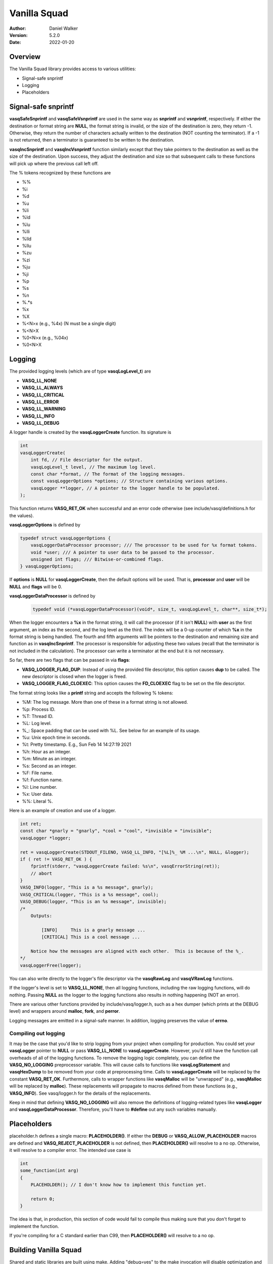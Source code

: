 =============
Vanilla Squad
=============

:Author: Daniel Walker
:Version: 5.2.0
:Date: 2022-01-20

Overview
========

The Vanilla Squad library provides access to various utilities:

* Signal-safe snprintf
* Logging
* Placeholders

Signal-safe snprintf
====================

**vasqSafeSnprintf** and **vasqSafeVsnprintf** are used in the same way as **snprintf** and **vsnprintf**,
respectively.  If either the destination or format string are **NULL**, the format string is invalid, or the
size of the destination is zero, they return -1.  Otherwise, they return the number of characters actually
written to the destination (NOT counting the terminator).  If a -1 is not returned, then a terminator is
guaranteed to be written to the destination.

**vasqIncSnprintf** and **vasqIncVsnprintf** function similarly except that they take pointers to the
destination as well as the size of the destination.  Upon success, they adjust the destination and size so
that subsequent calls to these functions will pick up where the previous call left off.

The % tokens recognized by these functions are

* %%
* %i
* %d
* %u
* %li
* %ld
* %lu
* %lli
* %lld
* %llu
* %zu
* %zi
* %ju
* %ji
* %p
* %s
* %n
* %.*s
* %x
* %X
* %<N>x (e.g., %4x) (N must be a single digit)
* %<N>X
* %0<N>x (e.g., %04x)
* %0<N>X

Logging
=======

The provided logging levels (which are of type **vasqLogLevel_t**) are

* **VASQ_LL_NONE**
* **VASQ_LL_ALWAYS**
* **VASQ_LL_CRITICAL**
* **VASQ_LL_ERROR**
* **VASQ_LL_WARNING**
* **VASQ_LL_INFO**
* **VASQ_LL_DEBUG**

A logger handle is created by the **vasqLoggerCreate** function.  Its signature is

.. code-block:: c

    int
    vasqLoggerCreate(
        int fd, // File descriptor for the output.
        vasqLogLevel_t level, // The maximum log level.
        const char *format, // The format of the logging messages.
        const vasqLoggerOptions *options; // Structure containing various options.
        vasqLogger **logger, // A pointer to the logger handle to be populated.
    );

This function returns **VASQ_RET_OK** when successful and an error code otherwise (see
include/vasq/definitions.h for the values).

**vasqLoggerOptions** is defined by

.. code-block:: c

    typedef struct vasqLoggerOptions {
        vasqLoggerDataProcessor processor; /// The processor to be used for %x format tokens.
        void *user; /// A pointer to user data to be passed to the processor.
        unsigned int flags; /// Bitwise-or-combined flags.
    } vasqLoggerOptions;

If **options** is **NULL** for **vasqLoggerCreate**, then the default options will be used.  That is,
**processor** and **user** will be **NULL** and **flags** will be 0.

**vasqLoggerDataProcessor** is defined by

    .. code-block:: c
    
        typedef void (*vasqLoggerDataProcessor)(void*, size_t, vasqLogLevel_t, char**, size_t*);
    
When the logger encounters a **%x** in the format string, it will call the processor (if it isn't **NULL**)
with **user** as the first argument, an index as the second, and the log level as the third.  The index will
be a 0-up counter of which **%x** in the format string is being handled.  The fourth and fifth arguments will
be pointers to the destination and remaining size and function as in **vasqIncSnprintf**.  The processor is
responsible for adjusting these two values (recall that the terminator is not included in the calculation).
The processor can write a terminator at the end but it is not necessary.

So far, there are two flags that can be passed in via **flags**:

* **VASQ_LOGGER_FLAG_DUP**: Instead of using the provided file descriptor, this option causes **dup** to be called.  The new descriptor is closed when the logger is freed.
* **VASQ_LOGGER_FLAG_CLOEXEC**: This option causes the **FD_CLOEXEC** flag to be set on the file descriptor.

The format string looks like a **printf** string and accepts the following % tokens:

* %M: The log message.  More than one of these in a format string is not allowed.
* %p: Process ID.
* %T: Thread ID.
* %L: Log level.
* %_: Space padding that can be used with %L.  See below for an example of its usage.
* %u: Unix epoch time in seconds.
* %t: Pretty timestamp.  E.g., Sun Feb 14 14:27:19 2021
* %h: Hour as an integer.
* %m: Minute as an integer.
* %s: Second as an integer.
* %F: File name.
* %f: Function name.
* %l: Line number.
* %x: User data.
* %%: Literal %.

Here is an example of creation and use of a logger.

.. code-block:: c

    int ret;
    const char *gnarly = "gnarly", *cool = "cool", *invisible = "invisible";
    vasqLogger *logger;

    ret = vasqLoggerCreate(STDOUT_FILENO, VASQ_LL_INFO, "[%L]%_ %M ...\n", NULL, &logger);
    if ( ret != VASQ_RET_OK ) {
        fprintf(stderr, "vasqLoggerCreate failed: %s\n", vasqErrorString(ret));
        // abort
    }
    VASQ_INFO(logger, "This is a %s message", gnarly);
    VASQ_CRITICAL(logger, "This is a %s message", cool);
    VASQ_DEBUG(logger, "This is an %s message", invisible);
    /*
        Outputs:

            [INFO]     This is a gnarly message ...
            [CRITICAL] This is a cool message ...

        Notice how the messages are aligned with each other.  This is because of the %_.
    */
    vasqLoggerFree(logger);

You can also write directly to the logger's file descriptor via the **vasqRawLog** and **vasqVRawLog**
functions.

If the logger's level is set to **VASQ_LL_NONE**, then all logging functions, including the raw
logging functions, will do nothing.  Passing **NULL** as the logger to the logging functions also results in
nothing happening (NOT an error).

There are various other functions provided by include/vasq/logger.h, such as a hex dumper (which prints at
the DEBUG level) and wrappers around **malloc**, **fork**, and **perror**.

Logging messages are emitted in a signal-safe manner.  In addition, logging preserves the value of **errno**.

Compiling out logging
---------------------

It may be the case that you'd like to strip logging from your project when compiling for production.  You
could set your **vasqLogger** pointer to **NULL** or pass **VASQ_LL_NONE** to **vasqLoggerCreate**.  However,
you'd still have the function call overheads of all of the logging functions.  To remove the logging logic
completely, you can define the **VASQ_NO_LOGGING** preprocessor variable.  This will cause calls to functions
like **vasqLogStatement** and **vasqHexDump** to be removed from your code at preprocessing time.  Calls to
**vasqLoggerCreate** will be replaced by the constant **VASQ_RET_OK**.  Furthermore, calls to wrapper
functions like **vasqMalloc** will be "unwrapped" (e.g., **vasqMalloc** will be replaced by **malloc**).
These replacements will propagate to macros defined from these functions (e.g., **VASQ_INFO**).  See
vasq/logger.h for the details of the replacements.

Keep in mind that defining **VASQ_NO_LOGGING** will also remove the definitions of logging-related types like
**vasqLogger** and **vasqLoggerDataProcessor**.  Therefore, you'll have to **#define** out any such variables
manually.

Placeholders
============

placeholder.h defines a single macro: **PLACEHOLDER()**.  If either the **DEBUG** or
**VASQ_ALLOW_PLACEHOLDER** macros are defined and **VASQ_REJECT_PLACEHOLDER** is not defined, then
**PLACEHOLDER()** will resolve to a no op.  Otherwise, it will resolve to a compiler error.  The intended use
case is

.. code-block:: c

    int
    some_function(int arg)
    {
        PLACEHOLDER(); // I don't know how to implement this function yet.

        return 0;
    }

The idea is that, in production, this section of code would fail to compile thus making sure that you don't
forget to implement the function.

If you're compiling for a C standard earlier than C99, then **PLACEHOLDER()** will resolve to a no op.

Building Vanilla Squad
======================

Shared and static libraries are built using make.  Adding "debug=yes" to the make invocation will disable
optimization and build the libraries with debugging symbols.

You can also include Vanilla Squad in a larger project by including make.mk.  Before doing so, however, the
**VASQ_DIR** variable must be set to the location of the Vanilla Squad directory.  You can also tell make
where to place the shared and static libraries by defining the **VASQ_LIB_DIR** variable (defaults to
**VASQ_DIR**.

make.mk adds a target to the **CLEAN_TARGETS** variable.  This is so that implementing

.. code-block:: make

    clean: $(CLEAN_TARGETS)
        ...

in your project's Makefile will cause Vanilla Squad to be cleaned up as well.

The **CLEAN_TARGETS** variable should be added to **.PHONY** if you're using GNU make.

make.mk defines the variables **VASQ_SHARED_LIBRARY** and **VASQ_STATIC_LIBRARY** which contain the paths of
the specified libraries.

Configuration
-------------

include/vasq/config.h contains various parameters which can be set prior to compilation.  
